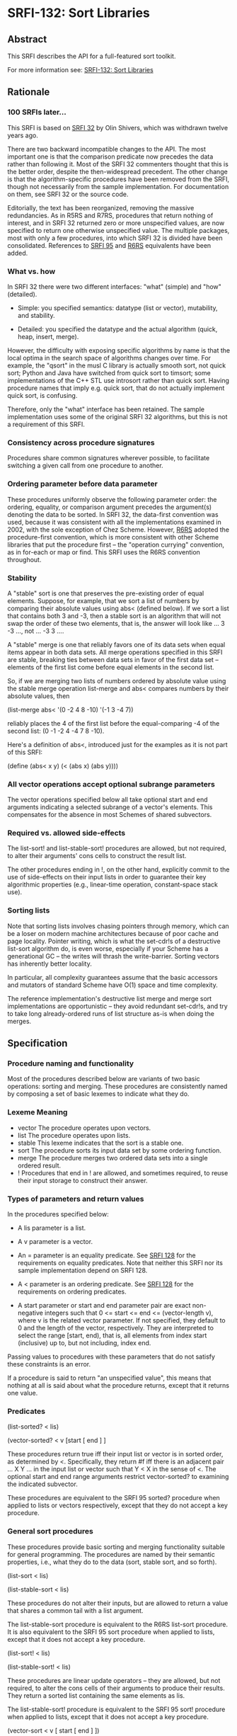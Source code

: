 * SRFI-132: Sort Libraries
** Abstract
This SRFI describes the API for a full-featured sort toolkit.

For more information see:  [[https://srfi.schemers.org/srfi-132/][SRFI-132: Sort Libraries]]
** Rationale
*** 100 SRFIs later...
This SRFI is based on [[https://srfi.schemers.org/srfi-32/srfi-32.txt][SRFI 32]] by Olin Shivers, which was withdrawn twelve years ago.

There are two backward incompatible changes to the API. The most important one is that the comparison predicate now precedes the data rather than following it. Most of the SRFI 32 commenters thought that this is the better order, despite the then-widespread precedent. The other change is that the algorithm-specific procedures have been removed from the SRFI, though not necessarily from the sample implementation. For documentation on them, see SRFI 32 or the source code.

Editorially, the text has been reorganized, removing the massive redundancies. As in R5RS and R7RS, procedures that return nothing of interest, and in SRFI 32 returned zero or more unspecified values, are now specified to return one otherwise unspecified value. The multiple packages, most with only a few procedures, into which SRFI 32 is divided have been consolidated. References to [[https://srfi.schemers.org/srfi-95/srfi-95.html][SRFI 95]] and [[http://www.r6rs.org/final/html/r6rs-lib/r6rs-lib-Z-H-5.html#node_chap_4][R6RS]] equivalents have been added.
*** What vs. how
In SRFI 32 there were two different interfaces: "what" (simple) and "how" (detailed).

  * Simple: you specified semantics: datatype (list or vector), mutability, and stability.

  * Detailed: you specified the datatype and the actual algorithm (quick, heap, insert, merge).

However, the difficulty with exposing specific algorithms by name is that the local optima in the search space of algorithms changes over time. For example, the "qsort" in the musl C library is actually smooth sort, not quick sort; Python and Java have switched from quick sort to timsort; some implementations of the C++ STL use introsort rather than quick sort. Having procedure names that imply e.g. quick sort, that do not actually implement quick sort, is confusing.

Therefore, only the "what" interface has been retained. The sample implementation uses some of the original SRFI 32 algorithms, but this is not a requirement of this SRFI.
*** Consistency across procedure signatures
Procedures share common signatures wherever possible, to facilitate switching a given call from one procedure to another.
*** Ordering parameter before data parameter
These procedures uniformly observe the following parameter order: the ordering, equality, or comparison argument precedes the argument(s) denoting the data to be sorted. In SRFI 32, the data-first convention was used, because it was consistent with all the implementations examined in 2002, with the sole exception of Chez Scheme. However, [[http://www.r6rs.org/final/html/r6rs-lib/r6rs-lib-Z-H-5.html#node_chap_4][R6RS]] adopted the procedure-first convention, which is more consistent with other Scheme libraries that put the procedure first -- the "operation currying" convention, as in for-each or map or find. This SRFI uses the R6RS convention throughout.
*** Stability
A "stable" sort is one that preserves the pre-existing order of equal elements. Suppose, for example, that we sort a list of numbers by comparing their absolute values using abs< (defined below). If we sort a list that contains both 3 and -3, then a stable sort is an algorithm that will not swap the order of these two elements, that is, the answer will look like ... 3 -3 ..., not ... -3 3 ....

A "stable" merge is one that reliably favors one of its data sets when equal items appear in both data sets. All merge operations specified in this SRFI are stable,
breaking ties between data sets in favor of the first data set -- elements of the first list come before equal elements in the second list.

So, if we are merging two lists of numbers ordered by absolute value using the stable merge operation list-merge and abs< compares numbers by their absolute values, then

(list-merge abs< '(0 -2 4 8 -10) '(-1 3 -4 7))

reliably places the 4 of the first list before the equal-comparing -4 of the second list: (0 -1 -2 4 -4 7 8 -10).

Here's a definition of abs<, introduced just for the examples as it is not part of this SRFI:

(define (abs< x y) (< (abs x) (abs y))))
*** All vector operations accept optional subrange parameters
The vector operations specified below all take optional start and end arguments indicating a selected subrange of a vector's elements. This compensates for the absence in most Schemes of shared subvectors.
*** Required vs. allowed side-effects
The list-sort! and list-stable-sort! procedures are allowed, but not required, to alter their arguments' cons cells to construct the result list.

The other procedures ending in !, on the other hand, explicitly commit to the use of side-effects on their input lists in order to guarantee their key algorithmic
properties (e.g., linear-time operation, constant-space stack use).
*** Sorting lists
Note that sorting lists involves chasing pointers through memory, which can be a loser on modern machine architectures because of poor cache and page locality. Pointer writing, which is what the set-cdr!s of a destructive list-sort algorithm do, is even worse, especially if your Scheme has a generational GC -- the writes will thrash the write-barrier. Sorting vectors has inherently better locality.

In particular, all complexity guarantees assume that the basic accessors and mutators of standard Scheme have O(1) space and time complexity.

The reference implementation's destructive list merge and merge sort implementations are opportunistic -- they avoid redundant set-cdr!s, and try to take long
already-ordered runs of list structure as-is when doing the merges.
** Specification
*** Procedure naming and functionality
Most of the procedures described below are variants of two basic operations: sorting and merging. These procedures are consistently named by composing a set of basic
lexemes to indicate what they do.
*** Lexeme Meaning
 * vector The procedure operates upon vectors.
 * list   The procedure operates upon lists.
 * stable This lexeme indicates that the sort is a stable one.
 * sort   The procedure sorts its input data set by some ordering function.
 * merge  The procedure merges two ordered data sets into a single ordered result.
 * !      Procedures that end in ! are allowed, and sometimes required, to reuse their input storage to construct their answer.
*** Types of parameters and return values
In the procedures specified below:

  * A lis parameter is a list.

  * A v parameter is a vector.

  * An = parameter is an equality predicate. See [[https://srfi.schemers.org/srfi-128/srfi-128.html][SRFI 128]] for the requirements on equality predicates. Note that neither this SRFI nor its sample implementation depend on SRFI 128.

  * A < parameter is an ordering predicate. See [[https://srfi.schemers.org/srfi-128/srfi-128.html][SRFI 128]] for the requirements on ordering predicates.

  * A start parameter or start and end parameter pair are exact non-negative integers such that 0 <= start <= end <= (vector-length v), where v is the related vector
    parameter. If not specified, they default to 0 and the length of the vector, respectively. They are interpreted to select the range [start, end), that is, all elements from index start (inclusive) up to, but not including, index end.

Passing values to procedures with these parameters that do not satisfy these constraints is an error.

If a procedure is said to return "an unspecified value", this means that nothing at all is said about what the procedure returns, except that it returns one value.
*** Predicates
(list-sorted? < lis)

(vector-sorted? < v [start [ end ] ]

These procedures return true iff their input list or vector is in sorted order, as determined by <. Specifically, they return #f iff there is an adjacent pair ... X Y ... in the input list or vector such that Y < X in the sense of <. The optional start and end range arguments restrict vector-sorted? to examining the indicated subvector.

These procedures are equivalent to the SRFI 95 sorted? procedure when applied to lists or vectors respectively, except that they do not accept a key procedure.
*** General sort procedures

These procedures provide basic sorting and merging functionality suitable for general programming. The procedures are named by their semantic properties, i.e., what they do to the data (sort, stable sort, and so forth).

(list-sort < lis)

(list-stable-sort < lis)

These procedures do not alter their inputs, but are allowed to return a value that shares a common tail with a list argument.

The list-stable-sort procedure is equivalent to the R6RS list-sort procedure. It is also equivalent to the SRFI 95 sort procedure when applied to lists, except that it does not accept a key procedure.

(list-sort! < lis)

(list-stable-sort! < lis)

These procedures are linear update operators -- they are allowed, but not required, to alter the cons cells of their arguments to produce their results. They return a sorted list containing the same elements as lis.

The list-stable-sort! procedure is equivalent to the SRFI 95 sort! procedure when applied to lists, except that it does not accept a key procedure.

(vector-sort < v [ start [ end ] ])

(vector-stable-sort < v [ start [ end ] ])

These procedures do not alter their inputs, but allocate a fresh vector as their result, of length end - start. The vector-stable-sort procedure with no optional arguments is equivalent to the R6RS vector-sort procedure. It is also equivalent to the SRFI 95 sort procedure when applied to vectors, except that it does not accept a key procedure.

(vector-sort! < v [ start [ end ] ])

(vector-stable-sort! < v [ start [ end ] ])

These procedures sort their data in-place. (But note that vector-stable-sort! may allocate temporary storage proportional to the size of the input -- there are no known O(n lg n) stable vector sorting algorithms that run in constant space.) They return an unspecified value.

The vector-sort! procedure with no optional arguments is equivalent to the R6RS vector-sort! procedure.
*** Merge procedures
All four merge operations are stable: an element of the initial list lis[1] or vector v[1] will come before an equal-comparing element in the second list lis[2] or vector v[2] in the result.

(list-merge < lis[1] lis[2])

This procedure does not alter its inputs, and is allowed to return a value that shares a common tail with a list argument.

This procedure is equivalent to the SRFI 95 merge procedure when applied to lists, except that it does not accept a key procedure.

(list-merge! < lis[1] lis[2])

This procedure makes only a single, iterative, linear-time pass over its argument lists, using set-cdr!s to rearrange the cells of the lists into the list that is returned -- it works "in place." Hence, any cons cell appearing in the result must have originally appeared in an input. It returns the sorted input.

Additionally, list-merge! is iterative, not recursive -- it can operate on arguments of arbitrary size without requiring an unbounded amount of stack space. The intent of this iterative-algorithm commitment is to allow the programmer to be sure that if, for example, list-merge! is asked to merge two ten-million-element lists, the operation will complete without performing some extremely (possibly twenty-million) deep recursion.

This procedure is equivalent to the SRFI 95 merge! procedure when applied to lists, except that it does not accept a key procedure.

(vector-merge < v[1] v[2] [ start[1] [ end[1] [ start[2] [ end[2] ] ] ] ])

This procedure does not alter its inputs, and returns a newly allocated vector of length (end[1] - start[1]) + (end[2] - start[2]).

This procedure is equivalent to the SRFI 95 merge procedure when applied to vectors, except that it does not accept a key procedure.

(vector-merge! < to from[1] from[2] [ start [ start[1] [ end[1] [ start[2] [ end[2] ] ] ] ] ])

This procedure writes its result into vector to, beginning at index start, for indices less than end, which is defined as start + (end[1] - start[1]) + (end[2] - start[2]). The target subvector to[start, end) may not overlap either of the source subvectors from[1][start[1], end[1]] and from[2][start[2], end[2]]. It returns an unspecified value.

This procedure is equivalent to the SRFI 95 merge! procedure when applied to lists, except that it does not accept a key procedure.
*** Deleting duplicate neighbors
These procedures delete adjacent duplicate elements from a list or a vector, using a given element-equality procedure. The first/leftmost element of a run of equal elements is the one that survives. The list or vector is not otherwise disordered.

These procedures are linear time -- much faster than the O(n^2) general duplicate-element deletion procedures that do not assume any "bunching" of elements provided by [[https://srfi.schemers.org/srfi-1/srfi-1.html][SRFI 1]]. If you want to delete duplicate elements from a large list or vector, sort the elements to bring equal items together, then use one of these procedures, for a total time of O(n lg n).

The equality procedure is always invoked as (= x y), where x comes before y in the containing list or vector.

(list-delete-neighbor-dups = lis)

This procedure does not alter its input list, but its result may share storage with the input list.

(list-delete-neighbor-dups! = lis)

This procedure mutates its input list in order to construct its result. It makes only a single, iterative, linear-time pass over its argument, using set-cdr!s to rearrange the cells of the list into the final result -- it works "in place." Hence, any cons cell appearing in the result must have originally appeared in the input.

(vector-delete-neighbor-dups = v [ start [ end ] ])

This procedure does not alter its input vector, but rather newly allocates and returns a vector to hold the result.

(vector-delete-neighbor-dups! = v [ start [ end ] ])

This procedure reuses its input vector to hold the answer, packing it into the index range [start, newend), where newend is the non-negative exact integer that is returned as its value. The vector is not altered outside the range [start, newend).
**** Examples:
    (list-delete-neighbor-dups = '(1 1 2 7 7 7 0 -2 -2))
               => (1 2 7 0 -2)

    (vector-delete-neighbor-dups = '#(1 1 2 7 7 7 0 -2 -2))
               => #(1 2 7 0 -2)

    (vector-delete-neighbor-dups < '#(1 1 2 7 7 7 0 -2 -2) 3 7))
               => #(7 0 -2)

;; Result left in v[3,9):
(let ((v (vector 0 0 0 1 1 2 2 3 3 4 4 5 5 6 6)))
  (cons (vector-delete-neighbor-dups! < v 3)
        v))
              => (9 . #(0 0 0 1 2 3 4 5 6 4 4 5 5 6 6))
*** Finding the median
These procedures do not have SRFI 32 counterparts. They find the median element of a vector after sorting it in accordance with an ordering procedure. If the number of elements in v is odd, the middlemost element of the sorted result is returned. If the number of elements is zero, knil is returned. Otherwise, mean is applied to the two middlemost elements in the order in which they appear in v, and whatever it returns is returned. If mean is omitted, then the default mean procedure is (lambda (a b) (/ (+ a b) 2), but this procedure is applicable to non-numeric values as well.

(vector-find-median < v knil [ mean ])

This procedure does not alter its input vector, but rather newly allocates a vector to hold the intermediate result. Runs in O(n) time.

(vector-find-median! < v knil [ mean ])

This procedure reuses its input vector to hold the intermediate result, leaving it sorted, but is otherwise the same as vector-find-median. Runs in O(n ln n) time.
*** Selection
These procedures do not have SRFI 32 counterparts.

(vector-select! < v k [ start [ end ] ] )

This procedure returns the kth smallest element (in the sense of the < argument) of the region of a vector between start and end. Elements within the range may be reordered, whereas those outside the range are left alone. Runs in O(n) time.

(vector-separate! < v k [ start [ end ] ] )

This procedure places the smallest k elements (in the sense of the < argument) of the region of a vector between start and end into the first k positions of that range, and the remaining elements into the remaining positions. Otherwise, the elements are not in any particular order. Elements outside the range are left alone. Runs in O(n) time. Returns an unspecified value.
** Implementation
The sample implementation is a modified version of the Scheme 48 implementation of the sorting structure, and is found in the repository of this SRFI. It will use the R6RS sorting library if it is available, but does not depend on it. This is close to the original SRFI 32 reference implementation, but includes some bug fixes and switches the < and = arguments to the initial position. It also adds implementations for the median and selection procedures. The code is very portable and freely reusable. It is tightly bummed, as far as could be done in portable Scheme, and is commented in Olin's usual voluminous style, including notes on porting and implementation-specific optimizations. The median and selection code is specific to this SRFI.

The only non-R4RS features in the code are the use of R5RS/R6RS/R7RS multiple-value return, with values and call-with-values procedures, and the use of R7RS-style error to report an assertion violation.

You could speed up the vector code a lot by error-checking the procedure parameters and then shifting over to fixnum-specific arithmetic and dangerous vector-indexing and vector-setting primitives. The comments in the code indicate where the initial error checks would have to be added. There are several (quotient n 2) calls that could be changed to a fixnum right-shift, as well, in both the list and vector code. The code is designed to enable this -- each file usually exports one or two "safe" procedures that end up calling an internal "dangerous" primitive. The little exported cover procedures are where you move the error checks.

This should provide big speedups. In fact, all the code bumming in the source pretty much disappears in the noise unless you have a good compiler and also can dump the
vector-index checks and generic arithmetic -- so it's really set up for optimization rather than fully optimized.

The optional-arg parsing, defaulting, and error checking is done with a portable syntax-rules macro. But if the target Scheme has a faster mechanism (e.g., Chez), it's definitely better to switch to using it. Note that argument defaulting and error-checking are interleaved -- there's no need to error-check defaulted start and end args to see if they are fixnums that are legal vector indices for the corresponding vector, etc.
*** Files
 * delndups.scm - the delete-neighbor-dups procedures
 * lmsort.scm - list merge sort
 * median.scm - the find-median procedures
 * selection.scm - the selection procedure
 * sort.scm - generic sort and merge procedures
 * sorting-test.scm - test file
 * sortp.scm - sort predicates
 * srfi-132.scm - a Chicken library providing this SRFI
 * srfi-132.sld - an R7RS counterpart of srfi-132.scm
 * vector-util.scm - vector utilities
 * vhsort.scm - vector heap sort
 * visort.scm - vector insert sort
 * vmsort.scm - vector merge sort
 * vqsort2.scm - vector quick sort
** Acknowledgements
Olin thanked the authors of the open source consulted when designing this library, particularly Richard O'Keefe, Donovan Kolbly and the MIT Scheme Team. John thanks Will Clinger for his detailed comments, and both Will Clinger and Alex Shinn for their implementation efforts.
** Author
 * John Cowan (based on SRFI 32 by Olin Shivers)
 * Ported to Chicken Scheme 5 by Sergey Goldgaber
** Copyright
SRFI text copyright

This document is copyright (C) Olin Shivers (1998, 1999). All Rights Reserved.

Permission is hereby granted, free of charge, to any person obtaining a copy of this software and associated documentation files (the "Software"), to deal in the Software without restriction, including without limitation the rights to use, copy, modify, merge, publish, distribute, sublicense, and/or sell copies of the Software, and to permit persons to whom the Software is furnished to do so, subject to the following conditions:

The above copyright notice and this permission notice shall be included in all copies or substantial portions of the Software.

THE SOFTWARE IS PROVIDED "AS IS", WITHOUT WARRANTY OF ANY KIND, EXPRESS OR IMPLIED, INCLUDING BUT NOT LIMITED TO THE WARRANTIES OF MERCHANTABILITY, FITNESS FOR A PARTICULAR PURPOSE AND NONINFRINGEMENT. IN NO EVENT SHALL THE AUTHORS OR COPYRIGHT HOLDERS BE LIABLE FOR ANY CLAIM, DAMAGES OR OTHER LIABILITY, WHETHER IN AN ACTION OF CONTRACT, TORT OR OTHERWISE, ARISING FROM, OUT OF OR IN CONNECTION WITH THE SOFTWARE OR THE USE OR OTHER DEALINGS IN THE SOFTWARE.
** Sample implementation copyright
Short summary: no restrictions.

While Olin wrote all of this code himself, he read a lot of code before he began writing. However, all such code is, itself, either open source or public domain, rendering irrelevant any issue of "copyright taint."

Hence the sample implementation is Copyright © 1998 by Olin Shivers and made available under the same copyright as the SRFI text (see above).
